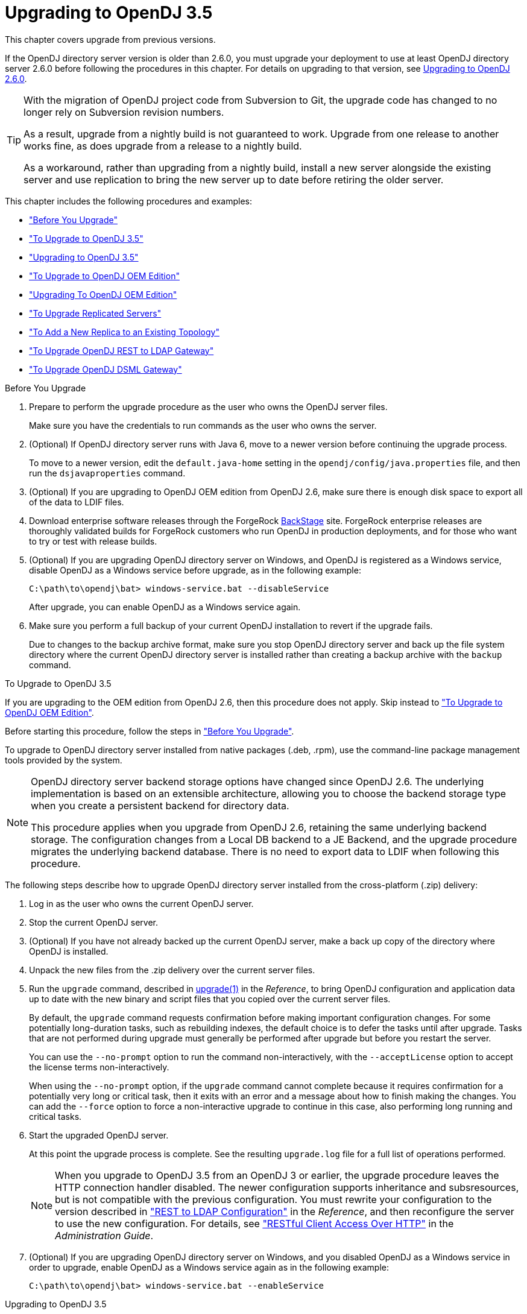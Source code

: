 ////
  The contents of this file are subject to the terms of the Common Development and
  Distribution License (the License). You may not use this file except in compliance with the
  License.
 
  You can obtain a copy of the License at legal/CDDLv1.0.txt. See the License for the
  specific language governing permission and limitations under the License.
 
  When distributing Covered Software, include this CDDL Header Notice in each file and include
  the License file at legal/CDDLv1.0.txt. If applicable, add the following below the CDDL
  Header, with the fields enclosed by brackets [] replaced by your own identifying
  information: "Portions copyright [year] [name of copyright owner]".
 
  Copyright 2017 ForgeRock AS.
  Portions Copyright 2024 3A Systems LLC.
////

:figure-caption!:
:example-caption!:
:table-caption!:
:leveloffset: -1"


[#chap-upgrade]
== Upgrading to OpenDJ 3.5

This chapter covers upgrade from previous versions.

If the OpenDJ directory server version is older than 2.6.0, you must upgrade your deployment to use at least OpenDJ directory server 2.6.0 before following the procedures in this chapter. For details on upgrading to that version, see link:https://backstage.forgerock.com/docs/opendj/2.6/install-guide/#chap-upgrade[Upgrading to OpenDJ 2.6.0, window=\_blank].

[TIP]
====
With the migration of OpenDJ project code from Subversion to Git, the upgrade code has changed to no longer rely on Subversion revision numbers.

As a result, upgrade from a nightly build is not guaranteed to work. Upgrade from one release to another works fine, as does upgrade from a release to a nightly build.

As a workaround, rather than upgrading from a nightly build, install a new server alongside the existing server and use replication to bring the new server up to date before retiring the older server.
====
This chapter includes the following procedures and examples:

* xref:#before-you-upgrade["Before You Upgrade"]

* xref:#upgrade-zip["To Upgrade to OpenDJ 3.5"]

* xref:#upgrade-zip-example["Upgrading to OpenDJ 3.5"]

* xref:#upgrade-je-pdb["To Upgrade to OpenDJ OEM Edition"]

* xref:#upgrade-je-pdb-example["Upgrading To OpenDJ OEM Edition"]

* xref:#upgrade-repl["To Upgrade Replicated Servers"]

* xref:#new-repl-mixed-topology["To Add a New Replica to an Existing Topology"]

* xref:#upgrade-rest2ldap["To Upgrade OpenDJ REST to LDAP Gateway"]

* xref:#upgrade-dsml["To Upgrade OpenDJ DSML Gateway"]


[#before-you-upgrade]
.Before You Upgrade
====

. Prepare to perform the upgrade procedure as the user who owns the OpenDJ server files.
+
Make sure you have the credentials to run commands as the user who owns the server.

. (Optional)  If OpenDJ directory server runs with Java 6, move to a newer version before continuing the upgrade process.
+
To move to a newer version, edit the `default.java-home` setting in the `opendj/config/java.properties` file, and then run the `dsjavaproperties` command.

. (Optional)  If you are upgrading to OpenDJ OEM edition from OpenDJ 2.6, make sure there is enough disk space to export all of the data to LDIF files.

. Download enterprise software releases through the ForgeRock link:https://backstage.forgerock.com/[BackStage, window=\_blank] site. ForgeRock enterprise releases are thoroughly validated builds for ForgeRock customers who run OpenDJ in production deployments, and for those who want to try or test with release builds.

. (Optional)  If you are upgrading OpenDJ directory server on Windows, and OpenDJ is registered as a Windows service, disable OpenDJ as a Windows service before upgrade, as in the following example:
+

[source, console]
----
C:\path\to\opendj\bat> windows-service.bat --disableService
----
+
After upgrade, you can enable OpenDJ as a Windows service again.

. Make sure you perform a full backup of your current OpenDJ installation to revert if the upgrade fails.
+
Due to changes to the backup archive format, make sure you stop OpenDJ directory server and back up the file system directory where the current OpenDJ directory server is installed rather than creating a backup archive with the `backup` command.

====

[#upgrade-zip]
.To Upgrade to OpenDJ 3.5
====
If you are upgrading to the OEM edition from OpenDJ 2.6, then this procedure does not apply. Skip instead to xref:#upgrade-je-pdb["To Upgrade to OpenDJ OEM Edition"].

Before starting this procedure, follow the steps in xref:#before-you-upgrade["Before You Upgrade"].

To upgrade to OpenDJ directory server installed from native packages (.deb, .rpm), use the command-line package management tools provided by the system.

[NOTE]
======
OpenDJ directory server backend storage options have changed since OpenDJ 2.6. The underlying implementation is based on an extensible architecture, allowing you to choose the backend storage type when you create a persistent backend for directory data.

This procedure applies when you upgrade from OpenDJ 2.6, retaining the same underlying backend storage. The configuration changes from a Local DB backend to a JE Backend, and the upgrade procedure migrates the underlying backend database. There is no need to export data to LDIF when following this procedure.
======
The following steps describe how to upgrade OpenDJ directory server installed from the cross-platform (.zip) delivery:

. Log in as the user who owns the current OpenDJ server.

. Stop the current OpenDJ server.

. (Optional) If you have not already backed up the current OpenDJ server, make a back up copy of the directory where OpenDJ is installed.

. Unpack the new files from the .zip delivery over the current server files.

. Run the `upgrade` command, described in xref:reference:admin-tools-ref.adoc#upgrade-1[upgrade(1)] in the __Reference__, to bring OpenDJ configuration and application data up to date with the new binary and script files that you copied over the current server files.
+
By default, the `upgrade` command requests confirmation before making important configuration changes. For some potentially long-duration tasks, such as rebuilding indexes, the default choice is to defer the tasks until after upgrade. Tasks that are not performed during upgrade must generally be performed after upgrade but before you restart the server.
+
You can use the `--no-prompt` option to run the command non-interactively, with the `--acceptLicense` option to accept the license terms non-interactively.
+
When using the `--no-prompt` option, if the `upgrade` command cannot complete because it requires confirmation for a potentially very long or critical task, then it exits with an error and a message about how to finish making the changes. You can add the `--force` option to force a non-interactive upgrade to continue in this case, also performing long running and critical tasks.

. Start the upgraded OpenDJ server.
+
At this point the upgrade process is complete. See the resulting `upgrade.log` file for a full list of operations performed.
+

[NOTE]
======
When you upgrade to OpenDJ 3.5 from an OpenDJ 3 or earlier, the upgrade procedure leaves the HTTP connection handler disabled.
The newer configuration supports inheritance and subsresources, but is not compatible with the previous configuration.
You must rewrite your configuration to the version described in xref:reference:appendix-rest2ldap.adoc#appendix-rest2ldap["REST to LDAP Configuration"] in the __Reference__, and then reconfigure the server to use the new configuration. For details, see xref:admin-guide:chap-connection-handlers.adoc#setup-rest2ldap["RESTful Client Access Over HTTP"] in the __Administration Guide__.
======

. (Optional)  If you are upgrading OpenDJ directory server on Windows, and you disabled OpenDJ as a Windows service in order to upgrade, enable OpenDJ as a Windows service again as in the following example:
+

[source, console]
----
C:\path\to\opendj\bat> windows-service.bat --enableService
----

====

[#upgrade-zip-example]
.Upgrading to OpenDJ 3.5
====
The following example upgrades an OpenDJ 2.6.3 directory server, backing up the current server directory in case the upgrade process fails. In this example, the server properties are updated to use Java 8, and the Local DB backend is migrated to a JE backend:

[source, console]
----
$ cd /path/to/
$ sed -e "s/default.java-home=.*/default.java-home=\/path\/to\/jdk1.8/" \
 opendj/config/java.properties \
 > opendj/config/java.properties.new ; \
 mv opendj/config/java.properties.new opendj/config/java.properties
$ /path/to/opendj/bin/dsjavaproperties
$ /path/to/opendj/bin/stop-ds --quiet
... msg=The Directory Server is now stopped
$ zip -rq OpenDJ-backup.zip opendj/
$ unzip -o ~/Downloads/opendj-3.5.3.zip
$ /path/to/opendj/upgrade --acceptLicense

>>>> OpenDJ Upgrade Utility

 * OpenDJ will be upgraded from version 2.6.3.12667 to
 3.5.3.build-hash
 * See '/path/to/opendj/upgrade.log' for a detailed log of this operation

>>>> Preparing to upgrade

  OpenDJ 3.5.3 introduced changes to the JE backend configuration and database
  format. The upgrade will update all JE backend configurations, but will only
  migrate JE backend databases which are associated with *enabled* JE
  backends. It is very strongly recommended that any existing data has been
  backed up and that you have read the upgrade documentation before
  proceeding. Do you want to proceed with the upgrade? (yes/no) [no]: yes

  OpenDJ 3.5.3 changed the matching rule implementations. All indexes have to
  be rebuilt. This could take a long time to proceed. Do you want to launch
  this process automatically at the end of the upgrade? (yes/no) [no]: yes

  OpenDJ 3.5.3 improved the replication changelog storage format. As a
  consequence, the old changelog content of the current replication server
  will be erased by the upgrade. The new changelog content will be
  automatically reconstructed from the changelog of other replication servers
  in the topology. After the upgrade, dsreplication reset-change-number can be
  used to reset the changelog change-number of the current replication server
  to match another replication server. Do you want to proceed with the
  upgrade? (yes/no) [no]: yes

  The upgrade is ready to proceed. Do you wish to continue? (yes/no) [yes]:


>>>> Performing upgrade

  Changing matching rule for 'userCertificate' and 'caCertificate' to
  CertificateExactMatch...............................................   100%
  Configuring 'CertificateExactMatch' matching rule...................   100%
  Replacing schema file '03-pwpolicyextension.ldif'...................   100%
  Removing 'dc=replicationchanges' backend............................   100%
  Removing ACI for 'dc=replicationchanges'............................   100%
  Adding default privilege 'changelog-read' to all root DNs...........   100%
  Adding PKCS5S2 password storage scheme configuration................   100%
  Rerunning dsjavaproperties..........................................   100%
  Updating ds-cfg-java-class attribute in File-Based Debug Logger.....   100%
  Deleting ds-cfg-default-debug-level attribute in File-Based Debug
  Logger..............................................................   100%
  Updating ds-cfg-default-severity attribute in File-Based Error
  Logger..............................................................   100%
  Updating ds-cfg-override-severity attribute in Replication Repair
  Logger..............................................................   100%
  Removing config for 'Network Groups'................................   100%
  Removing config for 'Workflows'.....................................   100%
  Removing config for 'Workflow Elements'.............................   100%
  Removing config for 'Network Group Plugin'..........................   100%
  Removing config for 'Extensions'....................................   100%
  Removing config for 'File System Entry Cache'.......................   100%
  Removing config for 'Entry Cache Preload'...........................   100%
  Removing file '/path/to/opendj/bin/dsframework'.....................   100%
  Removing file '/path/to/opendj/bat/dsframework.bat'.................   100%
  Migrating JE backend 'userRoot'.....................................   100%
  Convert local DB backends to JE backends............................   100%
  Convert local DB indexes to backend indexes.........................   100%
  Convert local DB VLV indexes to backend VLV indexes.................   100%
  Removing file '/path/to/opendj/bin/dbtest'..........................   100%
  Removing file '/path/to/opendj/bat/dbtest.bat'......................   100%
  Removing content of changelog in '/path/to/opendj/./changelogDb'
  directory...........................................................   100%
  Enable log file based replication changelog storage.................   100%
  Replacing schema file '02-config.ldif'..............................   100%
  Archiving concatenated schema.......................................   100%

>>>> OpenDJ was successfully upgraded from version 2.6.3.12667 to
3.5.3.build-hash


>>>> Performing post upgrade tasks

...

>>>> Post upgrade tasks complete

 * See '/path/to/opendj/upgrade.log' for a detailed log of this operation

$ /path/to/opendj/bin/start-ds --quiet
$
----
====

[#upgrade-je-pdb]
.To Upgrade to OpenDJ OEM Edition
====
If you are not upgrading to the OEM edition from OpenDJ 2.6, then this procedure does not apply. Skip instead to xref:#upgrade-zip["To Upgrade to OpenDJ 3.5"].

Before starting this procedure, follow the steps in xref:#before-you-upgrade["Before You Upgrade"].

[NOTE]
======
OpenDJ directory server backend storage options have changed since OpenDJ 2.6. The underlying implementation is based on an extensible architecture, allowing you to choose the backend storage type when you create a persistent backend for directory data.

This procedure applies when you upgrade to the OEM edition from OpenDJ 2.6, changing the underlying backend storage. The configuration changes from a Local DB backend to a PDB Backend, but the `upgrade` command in this version __deletes the data from OpenDJ directory server__. Follow the instructions in this procedure to avoid data loss.
======
Follow these steps:

. Login as the user who owns the current OpenDJ server.

. Stop the current OpenDJ server.

. Export all of the data to LDIF files.
+
OpenDJ directory server OEM edition uses a new backend type, PDB. This edition does not support the older Local DB backend type. The upgrade process transforms the configuration to use the new backend type, but it does not export and import directory data. You must export the data, unpack the files of the new version over the old, run the upgrade, and then import the data.
+
The following example exports Example.com data from the `userRoot` backend to an LDIF file:
+

[source, console]
----
$ export-ldif --backendID userRoot --ldifFile ../ldif/Example.ldif
----

. If you have not already backed up the current OpenDJ server, make a back up copy of the directory where OpenDJ is installed.

. Unpack the new files over the current server files:
+

* When upgrading the .zip distribution, overwrite the current files.
+
The following example overwrites the current files with the new files:
+

[source, console]
----
$ cd /path/to ; unzip -o ~/Downloads/opendj-3.5.3.zip
----

* When upgrading native packaging, use the command-line package management tools provided by the system to remove the 2.6 package, and then install the new package.
+
For details, see xref:chap-uninstall.adoc#uninstall-deb["To Uninstall the Debian Package"] or xref:chap-uninstall.adoc#uninstall-rpm["To Uninstall the RPM Package"], and xref:chap-install.adoc#install-deb["To Install From the Debian Package"] or xref:chap-install.adoc#install-rpm["To Install From the RPM Package"].


. Run the `upgrade` command to bring OpenDJ configuration and schema data up to date with the new binary and script files that replaced existing server files.
+
By default, the `upgrade` command requests confirmation before making important configuration changes. For some potentially long-duration tasks, such as rebuilding indexes, the default choice is to defer the tasks until after upgrade. Tasks that are not performed during upgrade must generally be performed after upgrade but before you restart the server.
+
You can use the `--no-prompt` option to run the command non-interactively, with the `--acceptLicense` option to accept the license terms non-interactively.
+
When using the `--no-prompt` option, if the `upgrade` command cannot complete because it requires confirmation for a potentially very long or critical task, then it exits with an error and a message about how to finish making the changes. You can add the `--force` option to force a non-interactive upgrade to continue in this case, also performing long running and critical tasks.
+
Once this step is complete, OpenDJ directory server no longer has access to user data that was stored in Local DB backends.

. (Optional)  If user data occupies significant disk space, and not enough disk space is available, then remove binary backups of the user data that you exported to LDIF.
+
The upgrade process moves old user backend data to `opendj/db/*.bak` directories. This old user backend data is not accessible after upgrade. You can remove the old user backend data as shown in the following example:
+

[source, console]
----
$ rm -rf /path/to/opendj/db/*.bak
----

. Import all of the data from LDIF files.
+
The following example imports Example.com data from an LDIF file to the `userRoot` backend:
+

[source, console]
----
$ cd opendj/bin ; import-ldif --backendID userRoot --ldifFile ../ldif/Example.ldif
----
+
Make sure you perform this step __for all user data backends__.

. Start the upgraded OpenDJ server.
+
Replication updates the upgraded server with changes that occurred during the upgrade process.
+
At this point the upgrade process is complete. See the resulting `upgrade.log` file for a full list of operations performed.

====

[#upgrade-je-pdb-example]
.Upgrading To OpenDJ OEM Edition
====
The following example upgrades an OpenDJ 2.6.3 directory server to OpenDJ OEM edition, where the backend type for data storage is PDB. With the OEM edition, Local DB and JE backends are not supported. In this example, the server properties are updated to use Java 8, and the Local DB backend configuration is converted to use PDB backend. The directory data is exported to LDIF before upgrade, and imported from LDIF after upgrade:

[source, console]
----
$ cd /path/to/
$ sed -e "s/default.java-home=.*/default.java-home=\/path\/to\/jdk1.8/" \
 opendj/config/java.properties \
 > opendj/config/java.properties.new ; \
 mv opendj/config/java.properties.new opendj/config/java.properties
$ /path/to/opendj/bin/dsjavaproperties
$ /path/to/opendj/bin/stop-ds --quiet
... msg=The Directory Server is now stopped
$ /path/to/opendj/bin/export-ldif --backendID userRoot \
 --ldifFile opendj/ldif/Example.ldif
$ zip -rq opendj-backup.zip opendj/
$ unzip -o ~/Downloads/opendj-oem-3.5.3.zip
$ /path/to/opendj/upgrade --acceptLicense

>>>> OpenDJ Upgrade Utility

 * OpenDJ will be upgraded from version 2.6.3.12667 to
 3.5.3.build-hash
 * See '/path/to/opendj/upgrade.log' for a detailed log of this operation

>>>> Preparing to upgrade

  WARNING: OpenDJ 3.5.3 OEM Edition removes support for the Berkeley JE
  backend.

  The upgrade tool will reconfigure all JE backends as PDB backends.

  After the upgrade the new PDB backend(s) will be empty. It is therefore very
  strongly recommended that any data that was in the JE backends be exported
  to LDIF so that it can be re-imported once the upgrade completes.

  Do you want to make this configuration change? (yes/no) [no]: yes

  OpenDJ 3.5.3 changed the matching rule implementations. All indexes have to
  be rebuilt. This could take a long time to proceed. Do you want to launch
  this process automatically at the end of the upgrade? (yes/no) [no]: yes

  OpenDJ 3.5.3 improved the replication changelog storage format. As a
  consequence, the old changelog content of the current replication server
  will be erased by the upgrade. The new changelog content will be
  automatically reconstructed from the changelog of other replication servers
  in the topology. After the upgrade, dsreplication reset-change-number can be
  used to reset the changelog change-number of the current replication server
  to match another replication server. Do you want to proceed with the
  upgrade? (yes/no) [no]: yes

  The upgrade is ready to proceed. Do you wish to continue? (yes/no) [yes]:


>>>> Performing upgrade

  Changing matching rule for 'userCertificate' and 'caCertificate' to
  CertificateExactMatch...............................................   100%
  Configuring 'CertificateExactMatch' matching rule...................   100%
  Replacing schema file '03-pwpolicyextension.ldif'...................   100%
  Removing 'dc=replicationchanges' backend............................   100%
  Removing ACI for 'dc=replicationchanges'............................   100%
  Adding default privilege 'changelog-read' to all root DNs...........   100%
  Adding PKCS5S2 password storage scheme configuration................   100%
  Rerunning dsjavaproperties..........................................   100%
  Updating ds-cfg-java-class attribute in File-Based Debug Logger.....   100%
  Deleting ds-cfg-default-debug-level attribute in File-Based Debug
  Logger..............................................................   100%
  Updating ds-cfg-default-severity attribute in File-Based Error
  Logger..............................................................   100%
  Updating ds-cfg-override-severity attribute in Replication Repair
  Logger..............................................................   100%
  Removing config for 'Network Groups'................................   100%
  Removing config for 'Workflows'.....................................   100%
  Removing config for 'Workflow Elements'.............................   100%
  Removing config for 'Network Group Plugin'..........................   100%
  Removing config for 'Extensions'....................................   100%
  Removing config for 'File System Entry Cache'.......................   100%
  Removing config for 'Entry Cache Preload'...........................   100%
  Removing file '/path/to/opendj/bin/dsframework'.....................   100%
  Removing file '/path/to/opendj/bat/dsframework.bat'.................   100%
  Removing file '/path/to/opendj/lib/je.jar'..........................   100%
  Renaming local-db backend directory '/path/to/opendj/db/userRoot'
  to '/path/to/opendj/db/userRoot.bak'................................   100%
  Reconfiguring local-db backends to PDB backends.....................   100%
  Reconfiguring local-db backend indexes to PDB backend indexes.......   100%
  Reconfiguring local-db backend VLV indexes to PDB backend VLV
  indexes.............................................................   100%
  Removing file '/path/to/opendj/bin/dbtest'..........................   100%
  Removing file '/path/to/opendj/bat/dbtest.bat'......................   100%
  Removing content of changelog in '/path/to/opendj/./changelogDb'
  directory...........................................................   100%
  Enable log file based replication changelog storage.................   100%
  Replacing schema file '02-config.ldif'..............................   100%
  Archiving concatenated schema.......................................   100%

>>>> OpenDJ was successfully upgraded from version 2.6.3.12667 to
3.5.3.build-hash


>>>> Performing post upgrade tasks

  [!] You must reimport all your data into the PDB backends in order to have a
  fully functional server
  ...

>>>> Post upgrade tasks complete

 * See '/path/to/opendj/upgrade.log' for a detailed log of this operation

$ /path/to/opendj/bin/import-ldif --backendID userRoot \
 --ldifFile opendj/ldif/Example.ldif
$ /path/to/opendj/bin/start-ds --quiet
# Optionally remove Local DB backup data:
$ rm -rf /path/to/opendj/db/userRoot.bak/
----
====

[#upgrade-repl]
.To Upgrade Replicated Servers
====

[IMPORTANT]
======
The OpenDJ directory server upgrade process is designed to support a rolling (sequential) upgrade of replicated servers.

Do not upgrade all replicated servers at once in parallel, as this removes all replication changelog data simultaneously, breaking replication.
======
For each server in the replication topology, follow these steps:

. Direct client application traffic away from the server to upgrade.

. Upgrade the server as described above.

. Direct client application traffic back to the upgraded server.

====

[#new-repl-mixed-topology]
.To Add a New Replica to an Existing Topology
====
Newer OpenDJ servers have updates to LDAP schema that enable support for some new features. The newer schemas are not all compatible with older servers.

When adding a new server to a replication topology with older servers and following the instructions in xref:admin-guide:chap-replication.adoc#enable-repl["Enabling Replication"] in the __Administration Guide__, also follow these recommendations:

. Enable replication using the `dsreplication` command delivered with the new server.

. Use the `--noSchemaReplication` or the `--useSecondServerAsSchemaSource` option to avoid copying the newer schema to the older server.
+
It is acceptable to copy the older schema to the newer server, though it prevents use of new features that depend on newer schema.

. If some applications depend on Internet-Draft change numbers, see xref:admin-guide:chap-replication.adoc#ecl-legacy-format["To Align Draft Change Numbers"] in the __Administration Guide__.

====

[#upgrade-rest2ldap]
.To Upgrade OpenDJ REST to LDAP Gateway
====

. Rewrite your configuration to work with the new formats described in xref:reference:appendix-rest2ldap.adoc#appendix-rest2ldap["REST to LDAP Configuration"] in the __Reference__.

. Replace the gateway web application with the newer version, as for a fresh installation.

====

[#upgrade-dsml]
.To Upgrade OpenDJ DSML Gateway
====

* Replace the gateway web application with the newer version, as for a fresh installation.

====

